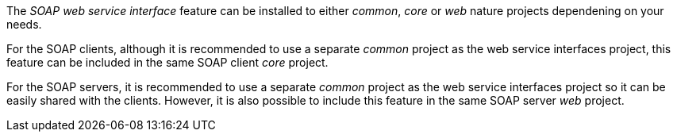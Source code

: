 
:fragment:

The _SOAP web service interface_ feature can be installed to either _common_, _core_ or _web_ nature projects dependening on your needs.

For the SOAP clients, although it is recommended to use a separate _common_ project as the web service interfaces project, this feature can be included in the same SOAP client _core_ project.

For the SOAP servers, it is recommended to use a separate _common_ project as the web service interfaces project so it can be easily shared with the clients. However, it is also possible to include this feature in the same SOAP server _web_ project.
